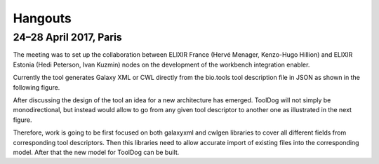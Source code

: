 .. ToolDog - Tool description generator

.. _hangouts:

************
Hangouts
************

24–28 April 2017, Paris
=======================

The meeting was to set up the collaboration between ELIXIR France (Hervé Menager, Kenzo-Hugo Hillion) and ELIXIR Estonia (Hedi Peterson, Ivan Kuzmin) nodes on the development of the workbench integration enabler.

Currently the tool generates Galaxy XML or CWL directly from the bio.tools tool description file in JSON as shown in the following figure.

|current_design|

After discussing the design of the tool an idea for a new architecture has emerged. ToolDog will not simply be monodirectional, but instead would allow to go from any given tool descriptor to another one as illustrated in the next figure.

|proposed_design|

Therefore, work is going to be first focused on both galaxyxml and cwlgen libraries to cover all different fields from corresponding tool descriptors. Then this libraries need to allow accurate import of existing files into the corresponding model. After that the new model for ToolDog can be built.

.. |current_design| image:: _static/images/current_design.svg
    :alt: The UMl-like figure of the current design.
.. TODO: Write descriptive alt-text in HUTN

.. |proposed_design| image:: _static/images/proposed_design.svg
    :alt: The UMl-like figure of the proposed design.
.. TODO: Write descriptive alt-text in HUTN